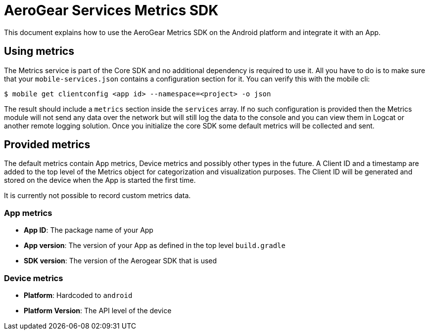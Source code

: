 = AeroGear Services Metrics SDK

This document explains how to use the AeroGear Metrics SDK on the Android platform and integrate it with an App.

== Using metrics

The Metrics service is part of the Core SDK and no additional dependency is required to use it.
All you have to do is to make sure that your `mobile-services.json` contains a configuration section for it.
You can verify this with the mobile cli:

```
$ mobile get clientconfig <app id> --namespace=<project> -o json
```

The result should include a `metrics` section inside the `services` array.
If no such configuration is provided then the Metrics module will not send any data over the network but will still log the data to the console and you can view them in Logcat or another remote logging solution. Once you initialize the core SDK some default metrics will be collected and sent.

== Provided metrics

The default metrics contain App metrics, Device metrics and possibly other types in the future.
A Client ID and a timestamp are added to the top level of the Metrics object for categorization and visualization purposes.
The Client ID will be generated and stored on the device when the App is started the first time.

It is currently not possible to record custom metrics data.

=== App metrics

- *App ID*: The package name of your App
- *App version*: The version of your App as defined in the top level `build.gradle`
- *SDK version*: The version of the Aerogear SDK that is used

=== Device metrics

- *Platform*: Hardcoded to `android`
- *Platform Version*: The API level of the device

